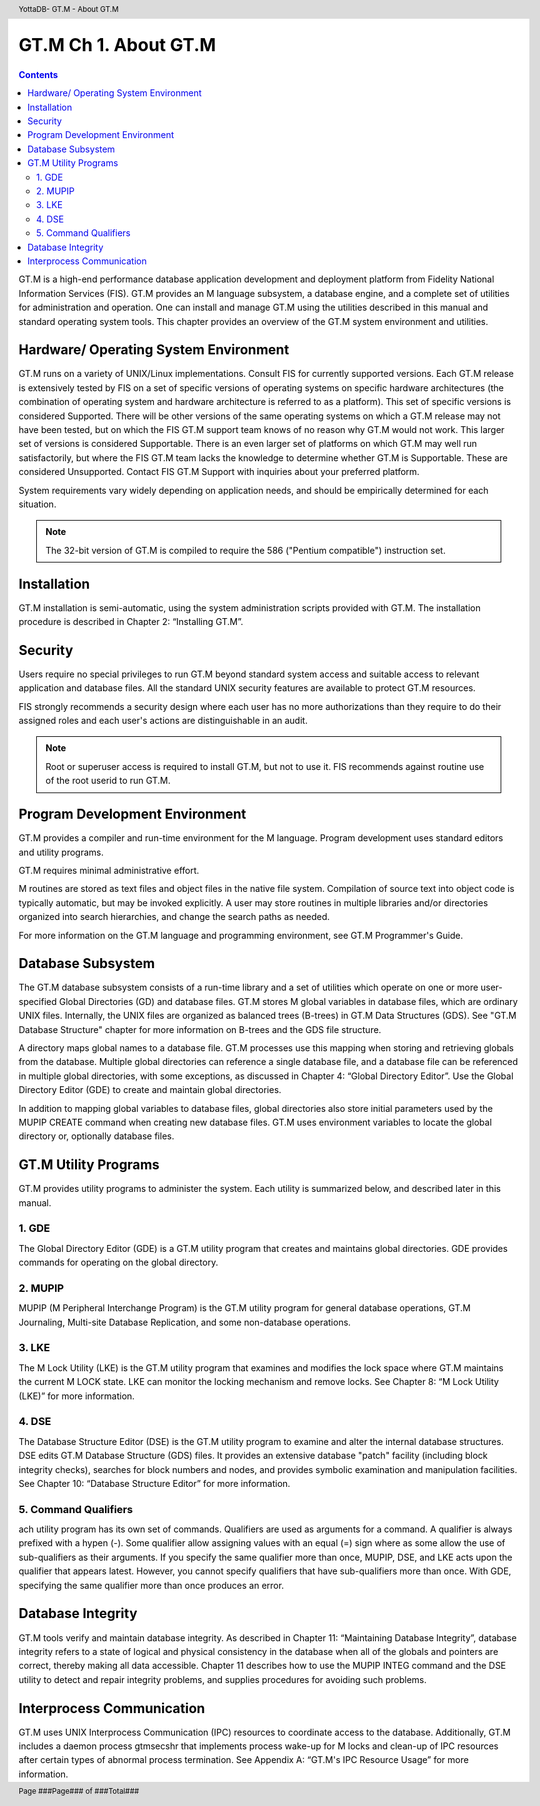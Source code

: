 .. header::
   YottaDB- GT.M - About GT.M

.. footer::
   Page ###Page### of ###Total###

.. index::
   GT.M - About GT.M

==========================
GT.M Ch 1. About GT.M
==========================

.. contents::
   :depth: 2

GT.M is a high-end performance database application development and deployment platform from Fidelity National Information Services (FIS). GT.M provides an M language subsystem, a database engine, and a complete set of utilities for administration and operation. One can install and manage GT.M using the utilities described in this manual and standard operating system tools. This chapter provides an overview of the GT.M system environment and utilities. 

--------------------------------------
Hardware/ Operating System Environment
--------------------------------------

GT.M runs on a variety of UNIX/Linux implementations. Consult FIS for currently supported versions. Each GT.M release is extensively tested by FIS on a set of specific versions of operating systems on specific hardware architectures (the combination of operating system and hardware architecture is referred to as a platform). This set of specific versions is considered Supported. There will be other versions of the same operating systems on which a GT.M release may not have been tested, but on which the FIS GT.M support team knows of no reason why GT.M would not work. This larger set of versions is considered Supportable. There is an even larger set of platforms on which GT.M may well run satisfactorily, but where the FIS GT.M team lacks the knowledge to determine whether GT.M is Supportable. These are considered Unsupported. Contact FIS GT.M Support with inquiries about your preferred platform.

System requirements vary widely depending on application needs, and should be empirically determined for each situation. 

.. note::
   The 32-bit version of GT.M is compiled to require the 586 ("Pentium compatible") instruction set. 

------------
Installation
------------

GT.M installation is semi-automatic, using the system administration scripts provided with GT.M. The installation procedure is described in Chapter 2: “Installing GT.M”. 

--------
Security
--------

Users require no special privileges to run GT.M beyond standard system access and suitable access to relevant application and database files. All the standard UNIX security features are available to protect GT.M resources.

FIS strongly recommends a security design where each user has no more authorizations than they require to do their assigned roles and each user's actions are distinguishable in an audit.

.. note::
  Root or superuser access is required to install GT.M, but not to use it. FIS recommends against routine use of the root userid to run GT.M.

-------------------------------
Program Development Environment
-------------------------------

GT.M provides a compiler and run-time environment for the M language. Program development uses standard editors and utility programs.

GT.M requires minimal administrative effort.

M routines are stored as text files and object files in the native file system. Compilation of source text into object code is typically automatic, but may be invoked explicitly. A user may store routines in multiple libraries and/or directories organized into search hierarchies, and change the search paths as needed.

For more information on the GT.M language and programming environment, see GT.M Programmer's Guide.

------------------
Database Subsystem
------------------

The GT.M database subsystem consists of a run-time library and a set of utilities which operate on one or more user-specified Global Directories (GD) and database files. GT.M stores M global variables in database files, which are ordinary UNIX files. Internally, the UNIX files are organized as balanced trees (B-trees) in GT.M Data Structures (GDS). See "GT.M Database Structure" chapter for more information on B-trees and the GDS file structure.

A directory maps global names to a database file. GT.M processes use this mapping when storing and retrieving globals from the database. Multiple global directories can reference a single database file, and a database file can be referenced in multiple global directories, with some exceptions, as discussed in Chapter 4: “Global Directory Editor”. Use the Global Directory Editor (GDE) to create and maintain global directories.

In addition to mapping global variables to database files, global directories also store initial parameters used by the MUPIP CREATE command when creating new database files. GT.M uses environment variables to locate the global directory or, optionally database files.

---------------------
GT.M Utility Programs
---------------------

GT.M provides utility programs to administer the system. Each utility is summarized below, and described later in this manual.

~~~~~~
1. GDE
~~~~~~

The Global Directory Editor (GDE) is a GT.M utility program that creates and maintains global directories. GDE provides commands for operating on the global directory.

~~~~~~~~
2. MUPIP
~~~~~~~~

MUPIP (M Peripheral Interchange Program) is the GT.M utility program for general database operations, GT.M Journaling, Multi-site Database Replication, and some non-database operations. 

~~~~~~
3. LKE
~~~~~~

The M Lock Utility (LKE) is the GT.M utility program that examines and modifies the lock space where GT.M maintains the current M LOCK state. LKE can monitor the locking mechanism and remove locks. See Chapter 8: “M Lock Utility (LKE)” for more information.

~~~~~~
4. DSE
~~~~~~

The Database Structure Editor (DSE) is the GT.M utility program to examine and alter the internal database structures. DSE edits GT.M Database Structure (GDS) files. It provides an extensive database "patch" facility (including block integrity checks), searches for block numbers and nodes, and provides symbolic examination and manipulation facilities. See Chapter 10: “Database Structure Editor” for more information.

~~~~~~~~~~~~~~~~~~~~~
5. Command Qualifiers
~~~~~~~~~~~~~~~~~~~~~

ach utility program has its own set of commands. Qualifiers are used as arguments for a command. A qualifier is always prefixed with a hypen (-). Some qualifier allow assigning values with an equal (=) sign where as some allow the use of sub-qualifiers as their arguments. If you specify the same qualifier more than once, MUPIP, DSE, and LKE acts upon the qualifier that appears latest. However, you cannot specify qualifiers that have sub-qualifiers more than once. With GDE, specifying the same qualifier more than once produces an error.

------------------
Database Integrity
------------------

GT.M tools verify and maintain database integrity. As described in Chapter 11: “Maintaining Database Integrity”, database integrity refers to a state of logical and physical consistency in the database when all of the globals and pointers are correct, thereby making all data accessible. Chapter 11 describes how to use the MUPIP INTEG command and the DSE utility to detect and repair integrity problems, and supplies procedures for avoiding such problems.

--------------------------
Interprocess Communication
--------------------------

GT.M uses UNIX Interprocess Communication (IPC) resources to coordinate access to the database. Additionally, GT.M includes a daemon process gtmsecshr that implements process wake-up for M locks and clean-up of IPC resources after certain types of abnormal process termination. See Appendix A: “GT.M's IPC Resource Usage” for more information.
